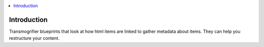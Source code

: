 .. contents :: :local:


Introduction
============

Transmogrifier blueprints that look at how html items are linked to gather metadata
about items. They can help you restructure your content.



